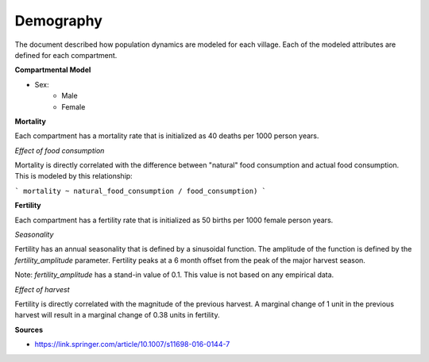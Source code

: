 ==========
Demography
==========

The document described how population dynamics are modeled for each village. Each of the modeled attributes are
defined for each compartment.

**Compartmental Model**

- Sex:
    - Male
    - Female

**Mortality**

Each compartment has a mortality rate that is initialized as 40 deaths per 1000 person years.

*Effect of food consumption*

Mortality is directly correlated with the difference between "natural" food consumption and actual food consumption.
This is modeled by this relationship:

```
mortality ~ natural_food_consumption / food_consumption)
```

**Fertility**

Each compartment has a fertility rate that is initialized as 50 births per 1000 female person years.

*Seasonality*

Fertility has an annual seasonality that is defined by a sinusoidal function. The amplitude of the function is
defined by the `fertility_amplitude` parameter. Fertility peaks at a 6 month offset from the peak of the major
harvest season.

Note: `fertility_amplitude` has a stand-in value of 0.1. This value is not based on any empirical data.

*Effect of harvest*

Fertility is directly correlated with the magnitude of the previous harvest. A marginal change of 1 unit in the
previous harvest will result in a marginal change of 0.38 units in fertility.

**Sources**

- https://link.springer.com/article/10.1007/s11698-016-0144-7